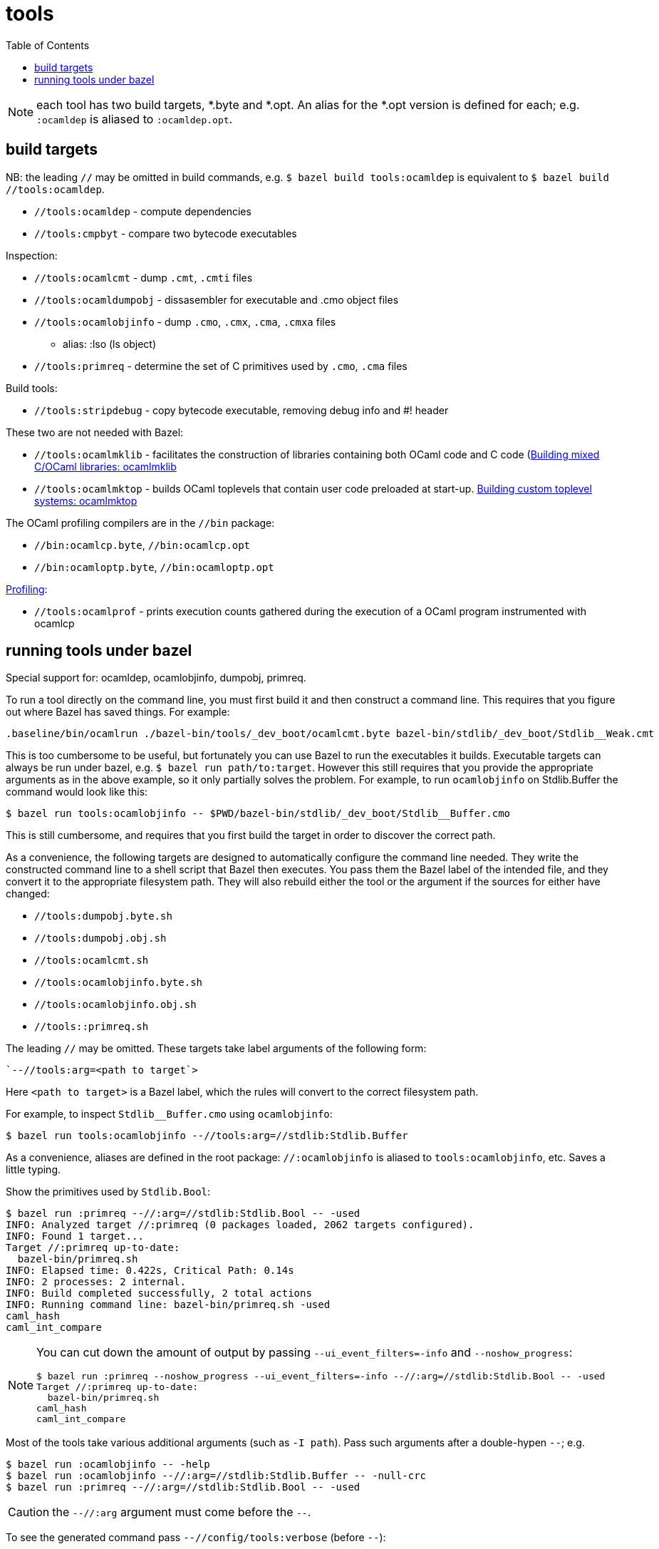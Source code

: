 = tools
:toc: auto
:toclevels: 3


NOTE: each tool has two build targets, *.byte and *.opt. An alias for
the *.opt version is defined for each; e.g. `:ocamldep` is aliased to `:ocamldep.opt`.

== build targets

NB: the leading `//` may be omitted in build commands, e.g. `$ bazel
build tools:ocamldep` is equivalent to [.nowrap]`$ bazel build //tools:ocamldep`.

* `//tools:ocamldep` - compute dependencies

* `//tools:cmpbyt` - compare two bytecode executables

Inspection:

* `//tools:ocamlcmt` - dump `.cmt`, `.cmti` files
* `//tools:ocamldumpobj` - dissasembler for executable and .cmo object files
* `//tools:ocamlobjinfo` - dump `.cmo`, `.cmx`, `.cma`, `.cmxa` files
  ** alias:  :lso  (ls object)
* `//tools:primreq` - determine the set of C primitives used by `.cmo`, `.cma` files

Build tools:

* `//tools:stripdebug` - copy bytecode executable, removing debug info and #! header

These two  are not needed with Bazel:

* `//tools:ocamlmklib` - facilitates the construction of libraries containing both OCaml code and C code (link:https://v2.ocaml.org/manual/intfc.html#s%3Aocamlmklib[Building  mixed C/OCaml libraries: ocamlmklib]
* `//tools:ocamlmktop` -  builds OCaml toplevels that contain user code preloaded at start-up.  link:https://v2.ocaml.org/manual/toplevel.html#s%3Acustom-toplevel[Building custom toplevel systems: ocamlmktop
]

The OCaml profiling compilers are in the `//bin` package:

* `//bin:ocamlcp.byte`, `//bin:ocamlcp.opt`
* `//bin:ocamloptp.byte`, `//bin:ocamloptp.opt`

link:https://v2.ocaml.org/manual/profil.html[Profiling]:

* `//tools:ocamlprof` -  prints execution counts gathered during the execution of a OCaml program instrumented with ocamlcp


== running tools under bazel

Special support for:  ocamldep, ocamlobjinfo, dumpobj, primreq.


To run a tool directly on the command line, you must first build it
and then construct a command line. This requires that you figure out
where Bazel has saved things. For example:

    .baseline/bin/ocamlrun ./bazel-bin/tools/_dev_boot/ocamlcmt.byte bazel-bin/stdlib/_dev_boot/Stdlib__Weak.cmt

This is too cumbersome to be useful, but fortunately you can use Bazel
to run the executables it builds. Executable targets can always be run
under bazel, e.g. `$ bazel run path/to:target`. However this still
requires that you provide the appropriate arguments as in the above
example, so it only partially solves the problem. For example, to run
`ocamlobjinfo` on Stdlib.Buffer the command would look like this:

    $ bazel run tools:ocamlobjinfo -- $PWD/bazel-bin/stdlib/_dev_boot/Stdlib__Buffer.cmo

This is still cumbersome, and requires that you first build the target
in order to discover the correct path.

As a convenience, the following targets are designed to automatically
configure the command line needed. They write the constructed command
line to a shell script that Bazel then executes. You pass them the
Bazel label of the intended file, and they convert it to the
appropriate filesystem path. They will also rebuild either the tool or
the argument if the sources for either have changed:

* `//tools:dumpobj.byte.sh`
* `//tools:dumpobj.obj.sh`
* `//tools:ocamlcmt.sh`
* `//tools:ocamlobjinfo.byte.sh`
* `//tools:ocamlobjinfo.obj.sh`
* `//tools::primreq.sh`

The leading `//` may be omitted. These targets take label arguments of the following form:

    `--//tools:arg=<path to target`>

Here `<path to target>` is a Bazel label, which the rules will convert
to the correct filesystem path.

For example, to inspect `Stdlib__Buffer.cmo` using `ocamlobjinfo`:

    $ bazel run tools:ocamlobjinfo --//tools:arg=//stdlib:Stdlib.Buffer

As a convenience, aliases are defined in the root package:
`//:ocamlobjinfo` is aliased to `tools:ocamlobjinfo`, etc. Saves a
little typing.

Show the primitives used by `Stdlib.Bool`:

[source%nowrap,shell]
----
$ bazel run :primreq --//:arg=//stdlib:Stdlib.Bool -- -used
INFO: Analyzed target //:primreq (0 packages loaded, 2062 targets configured).
INFO: Found 1 target...
Target //:primreq up-to-date:
  bazel-bin/primreq.sh
INFO: Elapsed time: 0.422s, Critical Path: 0.14s
INFO: 2 processes: 2 internal.
INFO: Build completed successfully, 2 total actions
INFO: Running command line: bazel-bin/primreq.sh -used
caml_hash
caml_int_compare
----

[NOTE]
====
You can cut down the amount of output by passing
`--ui_event_filters=-info` and `--noshow_progress`:
[source%nowrap,shell]
----
$ bazel run :primreq --noshow_progress --ui_event_filters=-info --//:arg=//stdlib:Stdlib.Bool -- -used
Target //:primreq up-to-date:
  bazel-bin/primreq.sh
caml_hash
caml_int_compare
----
====

Most of the tools take various additional arguments (such as `-I path`). Pass such arguments after a double-hypen `--`; e.g.

    $ bazel run :ocamlobjinfo -- -help
    $ bazel run :ocamlobjinfo --//:arg=//stdlib:Stdlib.Buffer -- -null-crc
    $ bazel run :primreq --//:arg=//stdlib:Stdlib.Bool -- -used

CAUTION: the `--//:arg` argument must come before the `--`.

To see the generated command pass `--//config/tools:verbose` (before `--`):

    $ bazel run :ocamlobjinfo --//:arg=//stdlib:Stdlib.Buffer --//config/tools:verbose -- -null-crc
